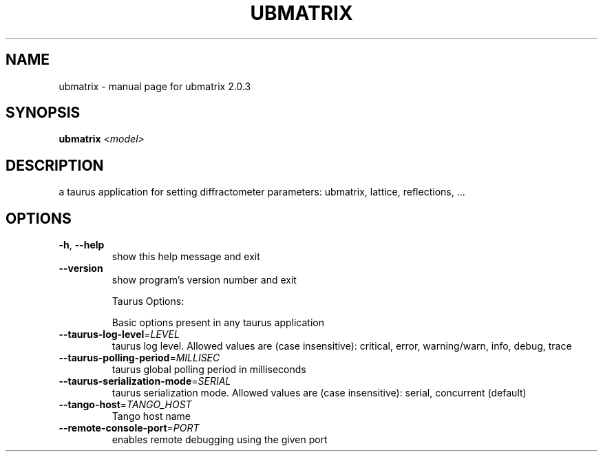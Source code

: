 .\" DO NOT MODIFY THIS FILE!  It was generated by help2man 1.43.3.
.TH UBMATRIX "1" "May 2016" "ubmatrix 2.0.3" "User Commands"
.SH NAME
ubmatrix \- manual page for ubmatrix 2.0.3
.SH SYNOPSIS
.B ubmatrix
\fI<model>\fR
.SH DESCRIPTION
a taurus application for setting diffractometer parameters: ubmatrix, lattice,
reflections, ...
.SH OPTIONS
.TP
\fB\-h\fR, \fB\-\-help\fR
show this help message and exit
.TP
\fB\-\-version\fR
show program's version number and exit
.IP
Taurus Options:
.IP
Basic options present in any taurus application
.TP
\fB\-\-taurus\-log\-level\fR=\fILEVEL\fR
taurus log level. Allowed values are (case
insensitive): critical, error, warning/warn, info,
debug, trace
.TP
\fB\-\-taurus\-polling\-period\fR=\fIMILLISEC\fR
taurus global polling period in milliseconds
.TP
\fB\-\-taurus\-serialization\-mode\fR=\fISERIAL\fR
taurus serialization mode. Allowed values are (case
insensitive): serial, concurrent (default)
.TP
\fB\-\-tango\-host\fR=\fITANGO_HOST\fR
Tango host name
.TP
\fB\-\-remote\-console\-port\fR=\fIPORT\fR
enables remote debugging using the given port
